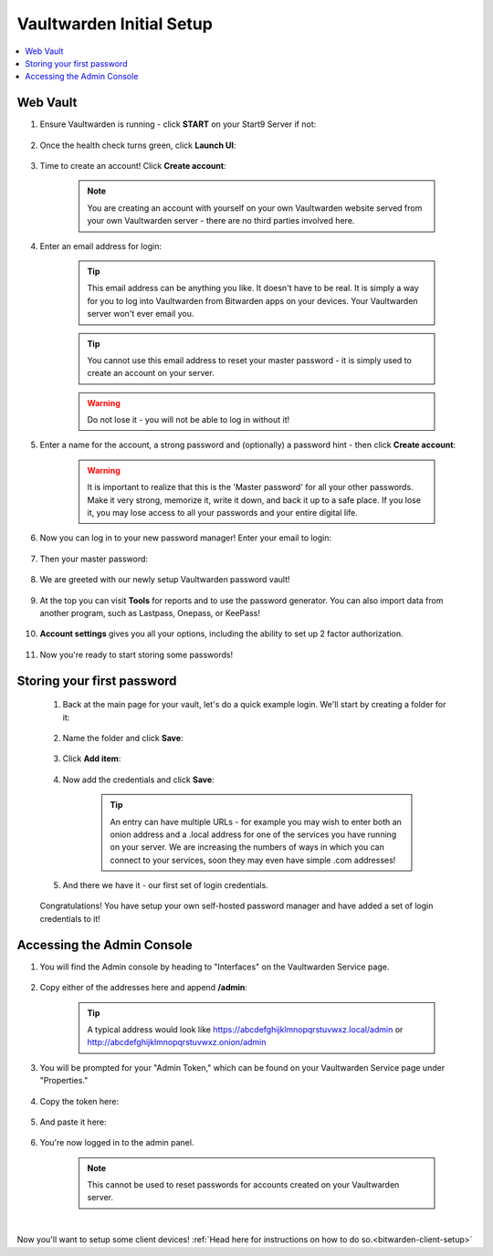 .. _bitwarden-walkthrough:

=========================
Vaultwarden Initial Setup
=========================

.. contents::
  :depth: 2 
  :local:

.. _vaultwarden-webvault:

Web Vault
---------

#. Ensure Vaultwarden is running - click **START** on your Start9 Server if not:

    .. figure:: /_static/images/services/vaultwarden/vaultwarden-start-service.png
                :width: 30%
                :alt: vaultwarden-start-service

#. Once the health check turns green, click **Launch UI**:

    .. figure:: /_static/images/services/vaultwarden/vaultwarden-launch-ui.png
                :width: 30%
                :alt: vaultwarden-launch-ui

#. Time to create an account! Click **Create account**:
        
    .. figure:: /_static/images/services/vaultwarden/vaultwarden-create-account.png
                :width: 40%
                :alt: vaultwarden-create-account

    .. note:: You are creating an account with yourself on your own Vaultwarden website served from your own Vaultwarden server - there are no third parties involved here.  


#. Enter an email address for login:

    .. figure:: /_static/images/services/vaultwarden/vaultwarden-create-account-email.png
                :width: 30%
                :alt: vaultwarden-create-account-email

    .. tip:: This email address can be anything you like. It doesn't have to be real. It is simply a way for you to log into Vaultwarden from Bitwarden apps on your devices. Your Vaultwarden server won't ever email you.

    .. tip:: You cannot use this email address to reset your master password - it is simply used to create an account on your server. 
        
    .. warning:: Do not lose it - you will not be able to log in without it!

#. Enter a name for the account, a strong password and (optionally) a password hint - then click **Create account**:

    .. figure:: /_static/images/services/vaultwarden/vaultwarden-account-creation.png
                :width: 30%
                :alt: vaultwarden-account-creation

    .. warning:: It is important to realize that this is the 'Master password' for all your other passwords. Make it very strong, memorize it, write it down, and back it up to a safe place. If you lose it, you may lose access to all your passwords and your entire digital life.

#. Now you can log in to your new password manager! Enter your email to login:

    .. figure:: /_static/images/services/vaultwarden/vaultwarden-login-email.png
                :width: 30%
                :alt: vaultwarden-login-email

#. Then your master password:

    .. figure:: /_static/images/services/vaultwarden/vaultwarden-login-password.png
                :width: 30%
                :alt: vaultwarden-login-password

#. We are greeted with our newly setup Vaultwarden password vault!

    .. figure:: /_static/images/services/vaultwarden/vaultwarden-fresh-vault.png
                :width: 30%
                :alt: vaultwarden-fresh-vault

#. At the top you can visit **Tools** for reports and to use the password generator. You can also import data from another program, such as Lastpass, Onepass, or KeePass!

    .. figure:: /_static/images/services/vaultwarden/vaultwarden-tools.png
                :width: 40%
                :alt: vaultwarden-tools

#. **Account settings** gives you all your options, including the ability to set up 2 factor authorization.

    .. figure:: /_static/images/services/vaultwarden/vaultwarden-account-settings.png
                :width: 40%
                :alt: vaultwarden-account-settings

#. Now you're ready to start storing some passwords!

Storing your first password
---------------------------

    #. Back at the main page for your vault, let's do a quick example login. We'll start by creating a folder for it:

        .. figure:: /_static/images/services/vaultwarden/vaultwarden-click-add-folder.png
                    :width: 50%
                    :alt: vaultwarden-click-add-folder
    
    #. Name the folder and click **Save**:

        .. figure:: /_static/images/services/vaultwarden/vaultwarden-add-folder.png
                    :width: 30%
                    :alt: vaultwarden-add-folder

    #. Click **Add item**:

        .. figure:: /_static/images/services/vaultwarden/vaultwarden-add-item.png
                    :width: 30%
                    :alt: vaultwarden-add-item

    #. Now add the credentials and click **Save**:

        .. figure:: /_static/images/services/vaultwarden/vaultwarden-add-new-login.png
                    :width: 40%
                    :alt: vaultwarden-add-new-login

        .. tip:: An entry can have multiple URLs - for example you may wish to enter both an onion address and a .local address for one of the services you have running on your server. We are increasing the numbers of ways in which you can connect to your services, soon they may even have simple .com addresses!

    #. And there we have it - our first set of login credentials.

        .. figure:: /_static/images/services/vaultwarden/vaultwarden-new-login.png
                    :width: 45%
                    :alt: vaultwarden-new-login

    Congratulations! You have setup your own self-hosted password manager and have added a set of login credentials to it!



    .. _vaultwarden-admin:



Accessing the Admin Console
---------------------------

#. You will find the Admin console by heading to "Interfaces" on the Vaultwarden Service page.  

    .. figure:: /_static/images/services/vaultwarden/vaultwarden-interfaces.png
        :width: 40%
        :alt: vaultwarden-interfaces

#. Copy either of the addresses here and append **/admin**:

    .. figure:: /_static/images/services/vaultwarden/vaultwarden-interfaces-both.png
        :width: 40%
        :alt: vaultwarden-interfaces-both

    .. tip:: A typical address would look like https://abcdefghijklmnopqrstuvwxz.local/admin or http://abcdefghijklmnopqrstuvwxz.onion/admin 

#. You will be prompted for your "Admin Token," which can be found on your Vaultwarden Service page under "Properties."

    .. figure:: /_static/images/services/vaultwarden/vaultwarden-properties.png
        :width: 40%
        :alt: vaultwarden-admin-properties

#. Copy the token here:

    .. figure:: /_static/images/services/vaultwarden/vaultwarden-properties-admin.png
        :width: 40%
        :alt: vaultwarden-admin-properties-admin

#. And paste it here:

    .. figure:: /_static/images/services/vaultwarden/vaultwarden-admin-console-auth.png
        :width: 40%
        :alt: vaultwarden-admin-console-auth

#. You're now logged in to the admin panel.

    .. figure:: /_static/images/services/vaultwarden/vaultwarden-admin-console.png
        :width: 40%
        :alt: vaultwarden-admin-console

    .. note:: This cannot be used to reset passwords for accounts created on your Vaultwarden server.

|

Now you'll want to setup some client devices! :ref:`Head here for instructions on how to do so.<bitwarden-client-setup>`
